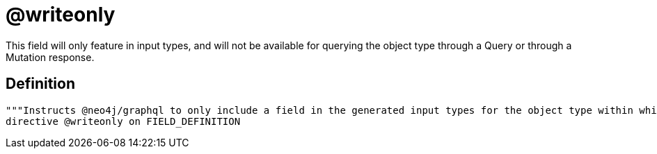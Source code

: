 [[schema-configuration-writeonly]]
= @writeonly

This field will only feature in input types, and will not be available for querying the object type through a Query or through a Mutation response.

== Definition

[source, graphql, indent=0]
----
"""Instructs @neo4j/graphql to only include a field in the generated input types for the object type within which the directive is applied, but exclude it from the object type itself."""
directive @writeonly on FIELD_DEFINITION
----
